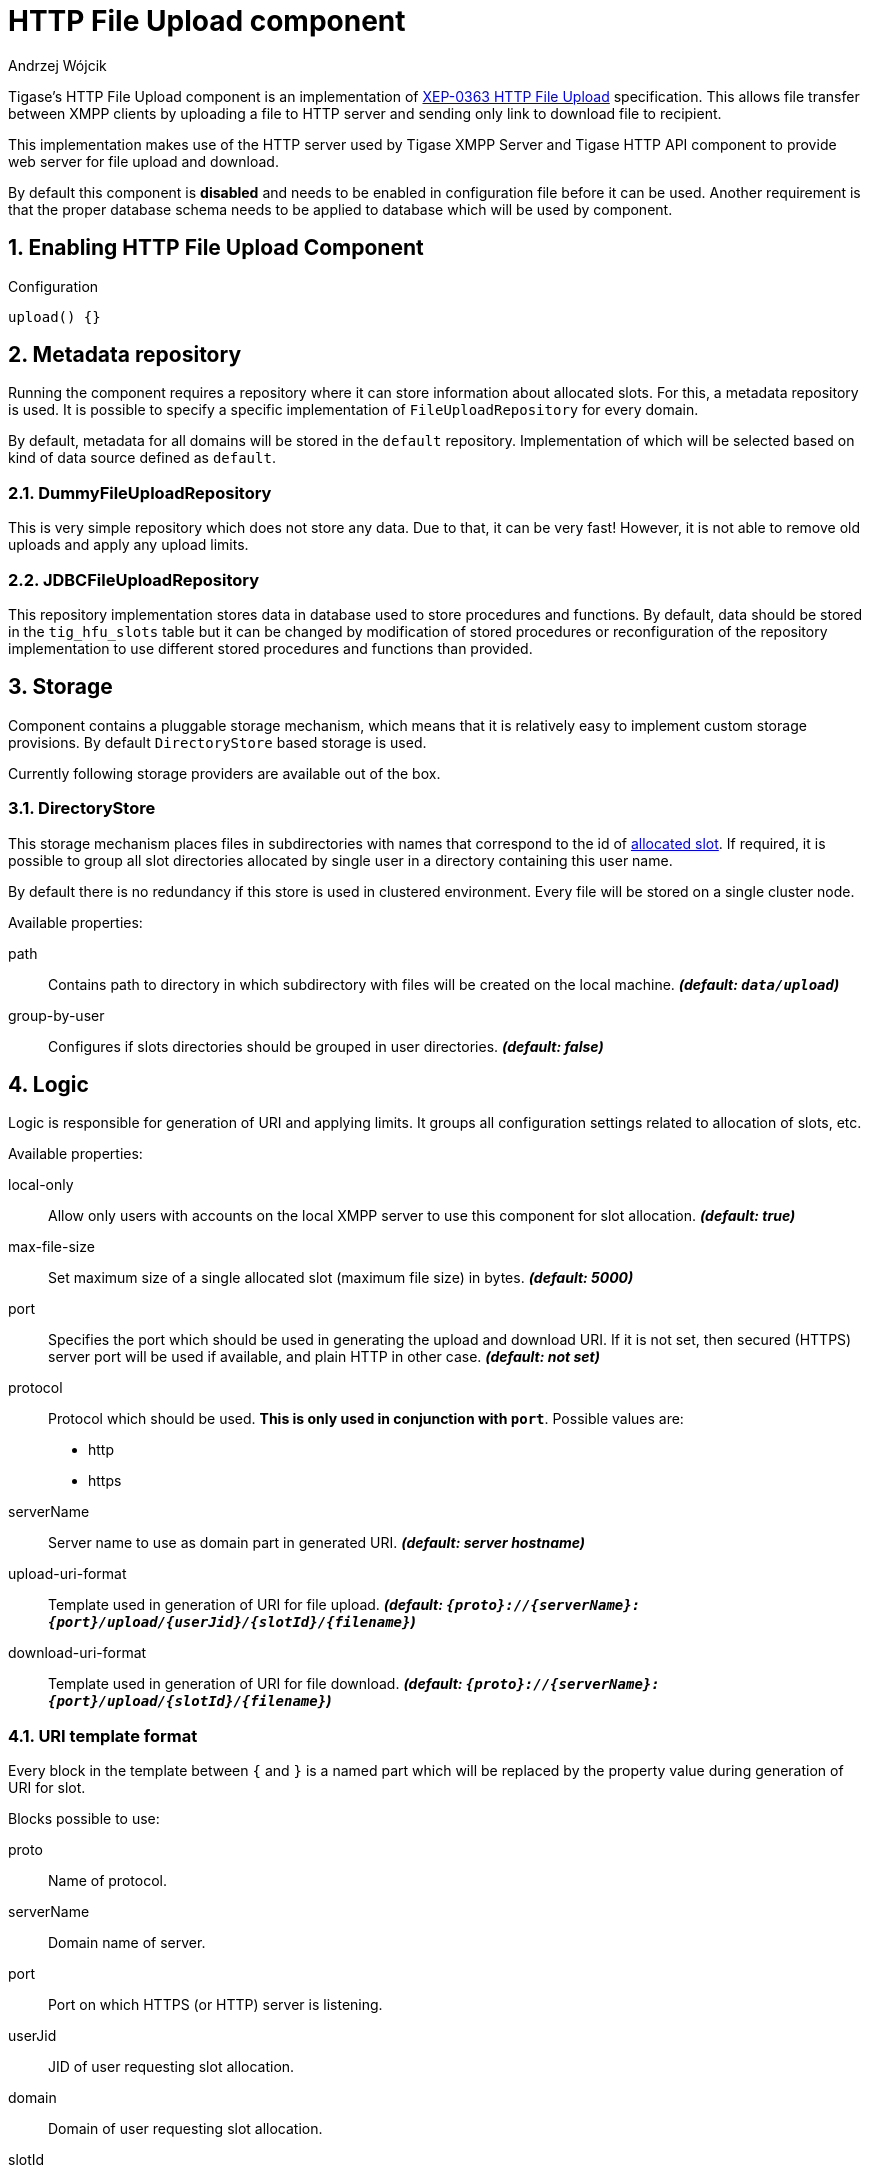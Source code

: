[[XEP0363]]
= HTTP File Upload component
:author: Andrzej Wójcik
:version: v2.0 August 2016. Reformatted for v8.0.0.

:toc:
:numbered:
:website: http://www.tigase.org

Tigase's HTTP File Upload component is an implementation of link:http://xmpp.org/extensions/xep-0363.html:[XEP-0363 HTTP File Upload] specification.  This allows file transfer between XMPP clients by uploading a file to HTTP server and sending only link to download file to recipient.

This implementation makes use of the HTTP server used by Tigase XMPP Server and Tigase HTTP API component to provide web server for file upload and download.

By default this component is *disabled* and needs to be enabled in configuration file before it can be used. Another requirement is that the proper database schema needs to be applied to database which will be used by component.

== Enabling HTTP File Upload Component

.Configuration
[source,dsl]
----
upload() {}
----

== Metadata repository
Running the component requires a repository where it can store information about allocated slots.  For this, a metadata repository is used.
It is possible to specify a specific implementation of `FileUploadRepository` for every domain.

By default, metadata for all domains will be stored in the `default` repository. Implementation of which will be selected based on kind of data source defined as `default`.

=== DummyFileUploadRepository
This is very simple repository which does not store any data. Due to that, it can be very fast! However, it is not able to remove old uploads and apply any upload limits.

=== JDBCFileUploadRepository
This repository implementation stores data in database used to store procedures and functions.
By default, data should be stored in the `tig_hfu_slots` table but it can be changed by modification of stored procedures or reconfiguration of the repository implementation to use different stored procedures and functions than provided.

== Storage
Component contains a pluggable storage mechanism, which means that it is relatively easy to implement custom storage provisions.
By default `DirectoryStore` based storage is used.

Currently following storage providers are available out of the box.

=== DirectoryStore
This storage mechanism places files in subdirectories with names that correspond to the id of http://xmpp.org/extensions/xep-0363.html#intro:[allocated slot].
If required, it is possible to group all slot directories allocated by single user in a directory containing this user name.

By default there is no redundancy if this store is used in clustered environment. Every file will be stored on a single cluster node.

Available properties:

path:: Contains path to directory in which subdirectory with files will be created on the local machine. *_(default: `data/upload`)_*
group-by-user:: Configures if slots directories should be grouped in user directories. *_(default: false)_*

== Logic
Logic is responsible for generation of URI and applying limits. It groups all configuration settings related to allocation of slots, etc.

Available properties:

local-only:: Allow only users with accounts on the local XMPP server to use this component for slot allocation. *_(default: true)_*
max-file-size:: Set maximum size of a single allocated slot (maximum file size) in bytes. *_(default: 5000)_*
port:: Specifies the port which should be used in generating the upload and download URI. If it is not set, then secured (HTTPS) server port will be used if available, and plain HTTP in other case.  *_(default: not set)_*
protocol:: Protocol which should be used. *This is only used in conjunction with `port`*. Possible values are:
* http
* https
serverName:: Server name to use as domain part in generated URI. *_(default: server hostname)_*
upload-uri-format:: Template used in generation of URI for file upload. *_(default: `{proto}://{serverName}:{port}/upload/{userJid}/{slotId}/{filename}`)_*
download-uri-format:: Template used in generation of URI for file download. *_(default: `{proto}://{serverName}:{port}/upload/{slotId}/{filename}`)_*

=== URI template format
Every block in the template between `{` and `}` is a named part which will be replaced by the property value during generation of URI for slot.

Blocks possible to use:

proto:: Name of protocol.
serverName:: Domain name of server.
port:: Port on which HTTPS (or HTTP) server is listening.
userJid:: JID of user requesting slot allocation.
domain:: Domain of user requesting slot allocation.
slotId:: Generated ID of slot.
filename:: Name of file to upload.

NOTE: `slotId` and `filename` are required to be part of every URI template.

[WARNING]
Inclusion of `userJid` or `domain` will speed up the lookup for slot id during upload and download operation if more than one metadata repository is configured.
However, this may lead to leak of user JID or user domain if message with URI containing this part will be send to recipient which is unaware of the senders' JID (ie. in case of anonymous MUC room).

== File upload expiration
From time to time it is required to remove expired file to make place for new uploads. This is done by the `expiration` task.

Available properties:

expiration-time:: How long the server will keep uploaded files. Value in https://docs.oracle.com/javase/8/docs/api/java/time/Period.html#parse-java.lang.CharSequence-:[Java Period format] *_(default: P30D - 30 days)_*
period:: How often the server should look for expired files to remove. Value in https://docs.oracle.com/javase/8/docs/api/java/time/Period.html#parse-java.lang.CharSequence-:[Java Period format] *_(default: P1D - 1 day)_*
delay:: Time since server start up before the server should look for expired files to remove. Value in https://docs.oracle.com/javase/8/docs/api/java/time/Period.html#parse-java.lang.CharSequence-:[Java Period format] *_(default: 0)_*
limit:: Maximum number of files to remove during a single execution of `expiration`. *_(default: 10000)_*

== Examples
=== Complex configuration example
Configuration with a separate repository for metadata to `example.com` pointing to `file_upload` data source, custom upload and download URI, maximum file size set to 10MB, expiration done every 6 hours and grouping of slot folders by user jid.

.Complex configuration example
[source,java]
----
upload() {
    logic {
        local-only = false
        max-file-size = 10485760
        upload-uri-format = '{proto}://{serverName}:{port}/upload/{userJid}/{slotId}/{filename}'
        download-uri-format = '{proto}://{serverName}:{port}/upload/{domain}/{slotId}/{filename}'
    }

    expiration {
        period = P6H
    }

    repositoryPool {
        'example.com' () {
            data-source = "file_upload"
        }
    }

    store {
        group-by-user = true
    }
}
----

=== Example configuration for clustering with HA
Configuration for high availability in a cluster with common storage at `/mnt/shared` and both servers available as `upload.example.com`

.Example configuration with HA
[source,java]
----
upload() {
    logic {
        upload-uri-format = '{proto}://upload.example.com:{port}/upload/{userJid}/{slotId}/{filename}'
        download-uri-format = '{proto}://upload.example.com:{port}/upload/{domain}/{slotId}/{filename}'
    }

    store {
        path = '/mnt/shared/upload'
    }
}
----
